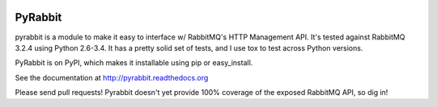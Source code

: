 .. image:: https://travis-ci.org/bkjones/pyrabbit.svg?branch=master

==================
PyRabbit
==================

pyrabbit is a module to make it easy to interface w/ RabbitMQ's HTTP Management
API.  It's tested against RabbitMQ 3.2.4 using Python 2.6-3.4. It has
a pretty solid set of tests, and I use tox to test across Python versions.

PyRabbit is on PyPI, which makes it installable using pip or easy_install.

See the documentation at http://pyrabbit.readthedocs.org

Please send pull requests! Pyrabbit doesn't yet provide 100% coverage of
the exposed RabbitMQ API, so dig in! 


